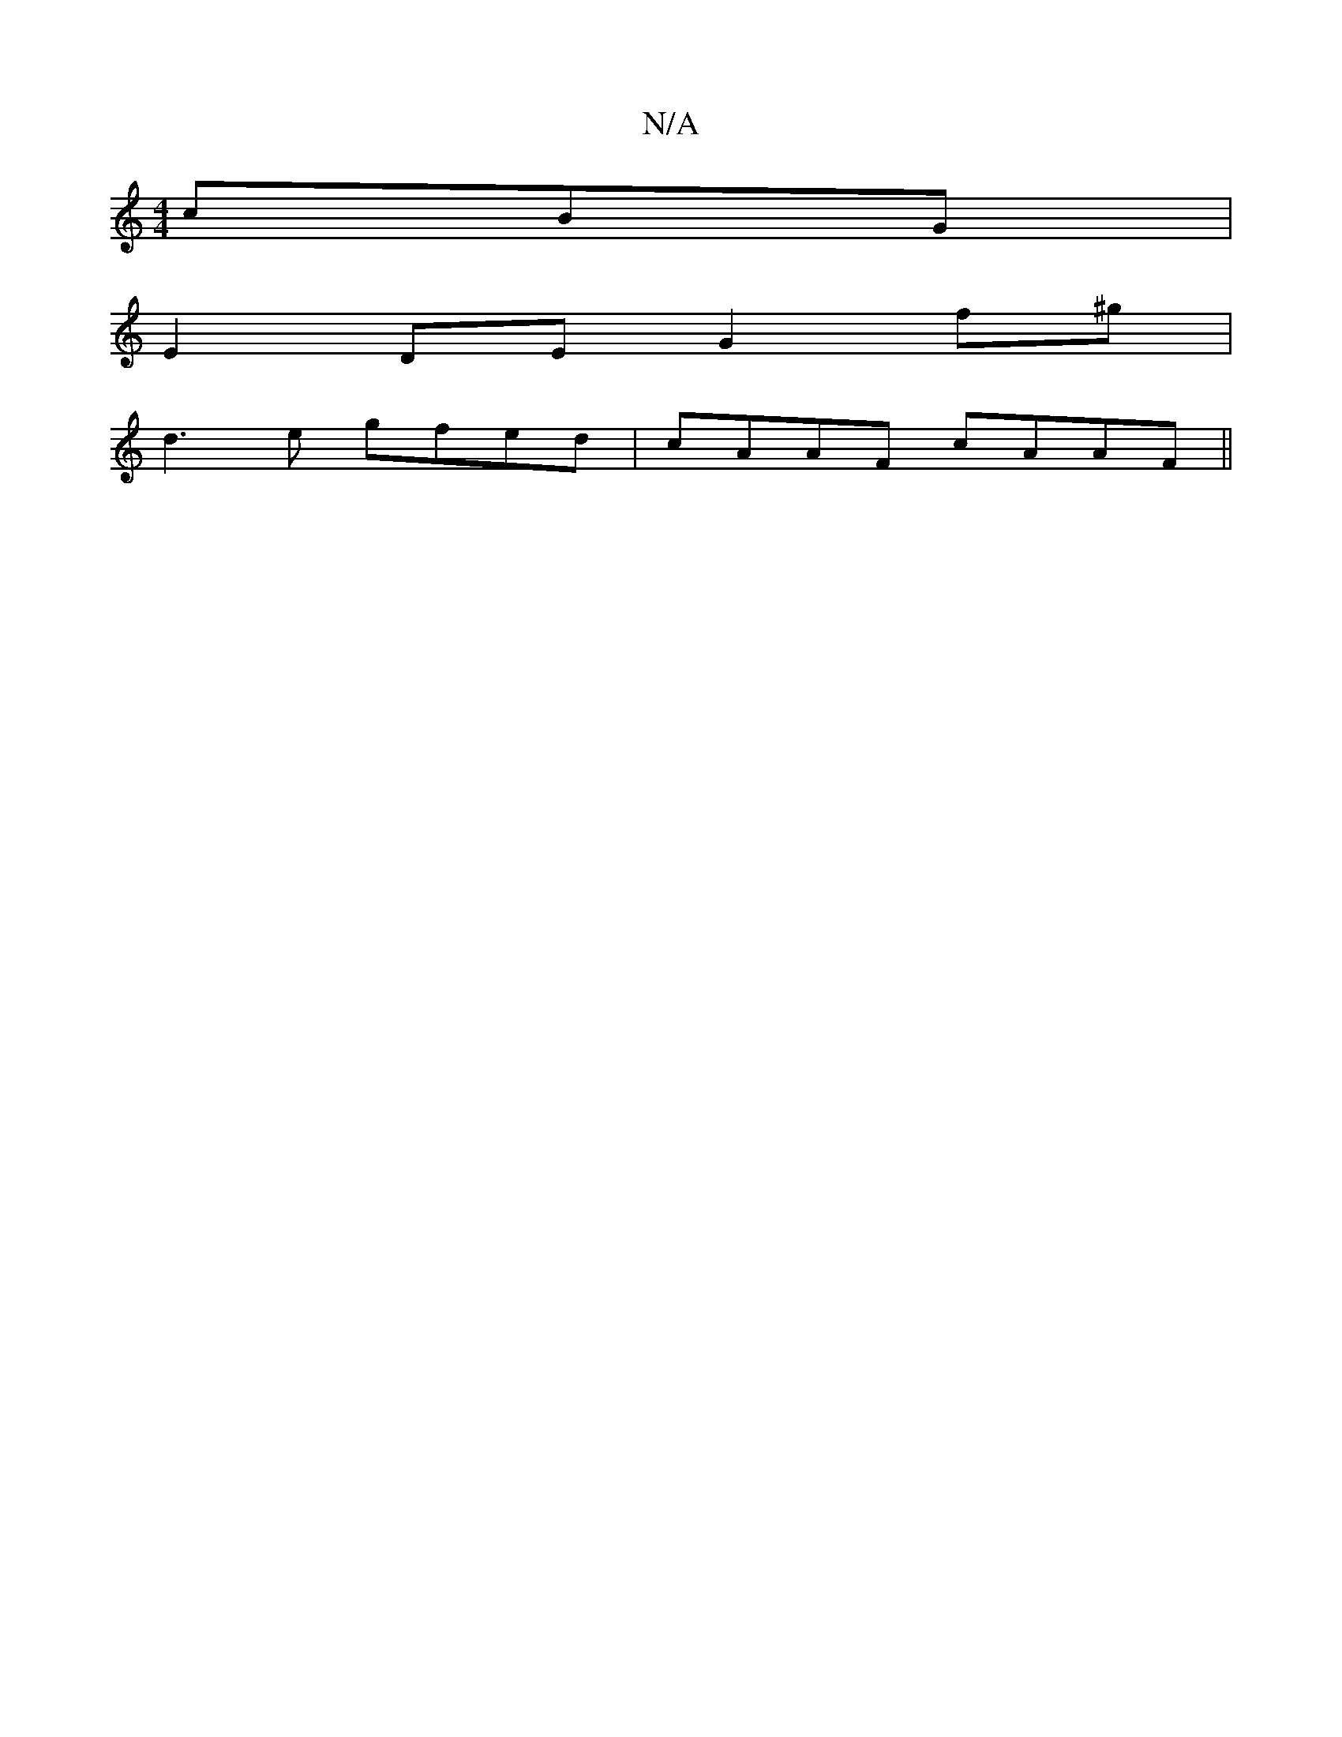 X:1
T:N/A
M:4/4
R:N/A
K:Cmajor
 cBG|
E2DE G2 f^g|
d3 e gfed|cAAF cAAF||

|: A2G FBD | E2E DB,E | D F3 G ABcd|A3 B AFAF:|2 | dAA cA A :|2 ABA BGG |1 (3BBGB G2 :|
|: B | d/g/g/d/e faa| ggf e^cA | BAF DEG ABA |1 (E3G] F3 | FED (c2 G)|